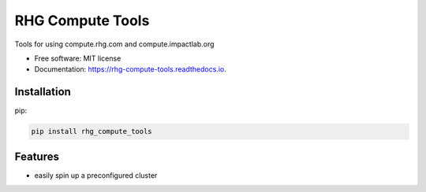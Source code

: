 =================
RHG Compute Tools
=================


.. image:: https://img.shields.io/pypi/v/rhg_compute_tools.svg
        :target: https://pypi.python.org/pypi/rhg_compute_tools

.. image:: https://img.shields.io/travis/RhodiumGroup/rhg_compute_tools.svg
        :target: https://travis-ci.org/RhodiumGroup/rhg_compute_tools

.. image:: https://readthedocs.org/projects/rhg-compute-tools/badge/?version=latest
        :target: https://rhg-compute-tools.readthedocs.io/en/latest/?badge=latest
        :alt: Documentation Status

.. image:: https://pyup.io/repos/github/RhodiumGroup/rhg_compute_tools/shield.svg
     :target: https://pyup.io/repos/github/RhodiumGroup/rhg_compute_tools/
     :alt: Updates


Tools for using compute.rhg.com and compute.impactlab.org


* Free software: MIT license
* Documentation: https://rhg-compute-tools.readthedocs.io.

Installation
------------

pip:

.. code-block:: bash

    pip install rhg_compute_tools



Features
--------

* easily spin up a preconfigured cluster

.. code-block::python

    >>> import rhg_compute_tools as rhg
    >>> cluster, client = rhg.get_worker()
